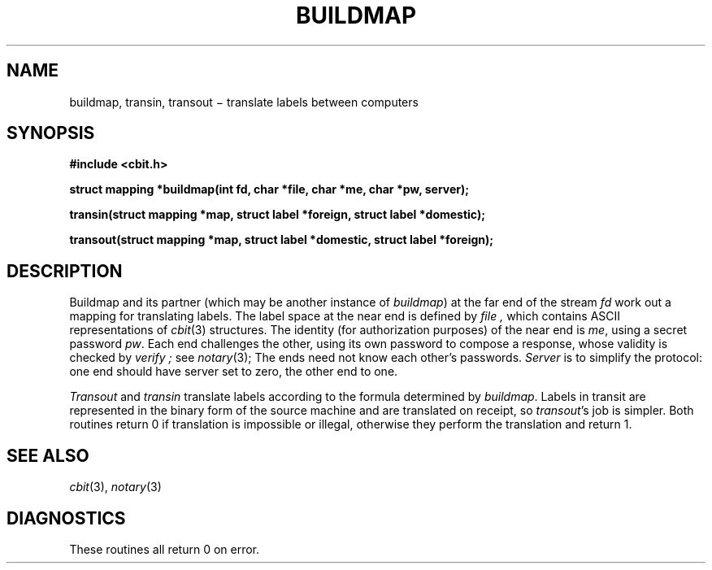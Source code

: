 .TH BUILDMAP 3X
.SH NAME
buildmap, transin, transout \(mi translate labels between computers
.SH SYNOPSIS
.nf
.PP
.B
#include <cbit.h>
.PP
.B "struct mapping *buildmap(int fd, char *file, char *me, char *pw, server);"
.PP
.B "transin(struct mapping *map, struct label *foreign, struct label *domestic);"
.PP
.B "transout(struct mapping *map, struct label *domestic, struct label *foreign);"
.fi
.SH DESCRIPTION
Buildmap and its partner (which may be another instance of
.IR buildmap )
at the far end of the stream 
.I fd
work out a mapping for translating labels.
The label space at the near end is defined by
.I file ,
which contains ASCII representations of
.IR cbit (3)
structures.
The identity (for authorization purposes)
of the near end
is
.IR me ,
using a secret password
.IR pw .
Each end challenges the other, using its own password to compose a
response, whose
validity is checked by
.I verify ;
see
.IR notary (3);
The ends need not know each other's passwords.
.I Server
is to simplify the protocol: one end should have server set to zero,
the other end to one.
.PP
.I Transout
and
.I transin
translate labels according to the formula
determined by
.IR buildmap .
Labels in transit are represented in the binary form of the source machine
and are translated on receipt, so
.IR transout 's
job is simpler.
Both routines
return 0 if translation is impossible or illegal,
otherwise they perform the translation and return 1.
.SH SEE ALSO
.IR cbit (3),
.IR notary (3)
.SH DIAGNOSTICS
These routines all return 0
on error.
